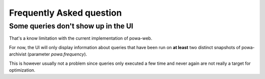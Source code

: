 Frequently Asked question
=========================

Some queries don't show up in the UI
------------------------------------

That's a know limitation with the current implementation of powa-web.

For now, the UI will only display information about queries that have been run
on **at least** two distinct snapshots of powa-archivist (parameter
`powa.frequency`).

This is however usually not a problem since queries only executed a few time
and never again are not really a target for optimization.

